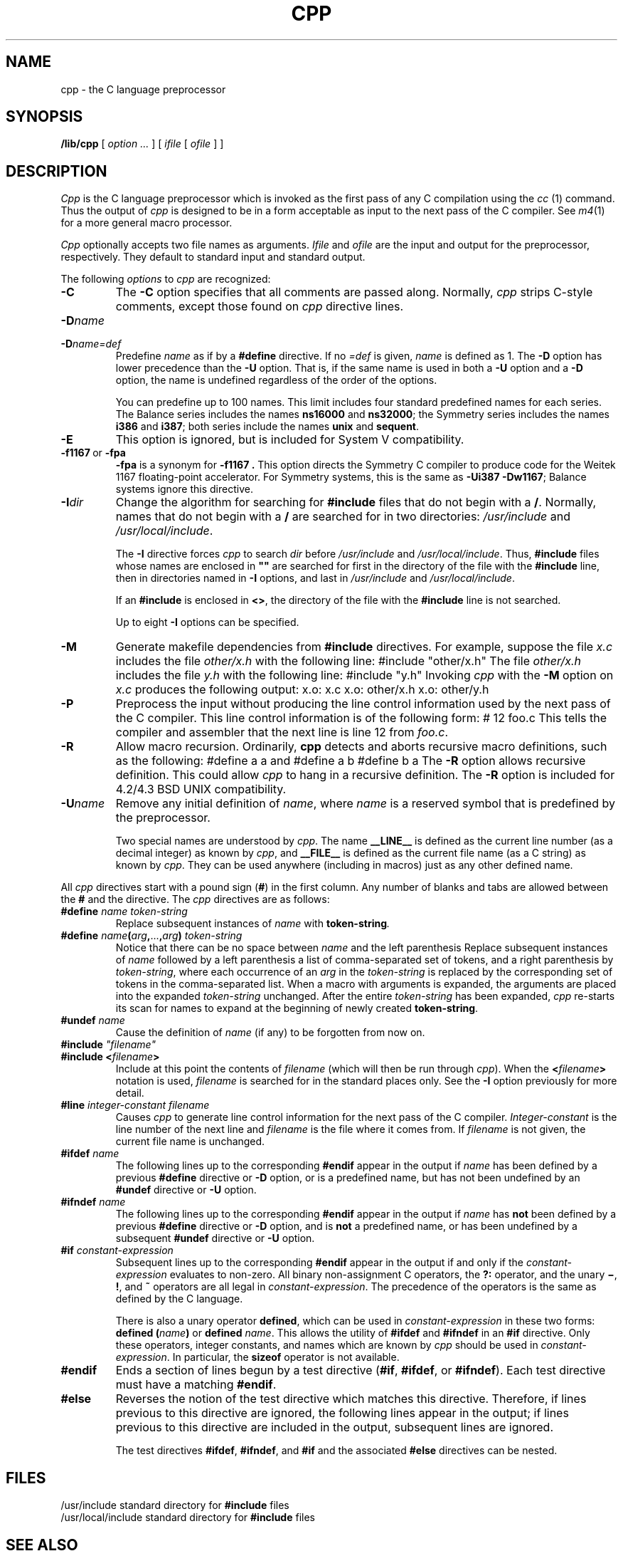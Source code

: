 .\" $Copyright:	$
.\" Copyright (c) 1984, 1985, 1986 Sequent Computer Systems, Inc.
.\" All rights reserved
.\"  
.\" This software is furnished under a license and may be used
.\" only in accordance with the terms of that license and with the
.\" inclusion of the above copyright notice.   This software may not
.\" be provided or otherwise made available to, or used by, any
.\" other person.  No title to or ownership of the software is
.\" hereby transferred.
...
.V= $Header: cpp.1 1.8 87/10/28 $
.TH CPP 1 "\*(V)" "4BSD"
.SH NAME
cpp \- the C language preprocessor
.SH SYNOPSIS
.B /lib/cpp
[
.I "option ..."
] [
.I ifile
[
.I ofile
] ]
.SH DESCRIPTION
.PP
.I Cpp
is the C language preprocessor which is invoked as the
first pass of any C compilation using the
.I cc
(1) command.
Thus the output of
.I cpp
is designed to be in a form acceptable as input to the next pass of the
C compiler.
See
.IR m4 (1)
for a more general macro processor.
.PP
.I Cpp
optionally accepts two file names as arguments.
.I Ifile
and
.I ofile
are the input and output for the preprocessor,
respectively.
They default to standard input and standard output.
.PP
The following
.I options
to
.I cpp
are recognized:
.TP
.B \-C
The
.B \-C
option specifies that all comments are passed along.
Normally,
.I cpp
strips C-style comments,
except those found on
.I cpp
directive lines.
.TP
.BI \-D name
.TP
.ns
.BI \-D name=def
Predefine
.I name
as if by a
.B #define
directive.
If no
.I =def
is given,
.I name
is defined as 1.
The
.B \-D
option has lower precedence than the
.B \-U
option.
That is, if the same name is used in both a
.B \-U
option and a
.B \-D
option, the name is undefined regardless of the order of the options.
.sp
You can predefine up to 100 names.
This limit includes four standard predefined names for each series.
The Balance series includes the names
.B ns16000
and
.BR ns32000 ;
the Symmetry series includes the names
.B i386
and
.BR i387 ;
both series include the names
.B unix
and
.BR sequent .
.TP
.B \-E
This option is ignored,
but is included for System V compatibility.
.TP
\f3\-f1167\fP\ or\ \f3\-fpa\fP
.B \-fpa
is a synonym for
.B \-f1167 .
This option directs the Symmetry C compiler to produce code
for the Weitek 1167 floating-point accelerator.
For Symmetry systems,
this is the same as
.B \-Ui387
.BR \-Dw1167 ;
Balance systems ignore this directive.
.TP
.BI \-I dir
Change the algorithm for searching for
.B #include
files that do not begin with a
.BR / .
Normally,
names that do not begin with a
.B /
are searched for in two directories:
.I /usr/include
and
.IR /usr/local/include .
.sp
The
.B \-I
directive forces
.I cpp
to search
.I dir
before
.I /usr/include
and
.IR /usr/local/include .
Thus,
.B #include
files whose names are enclosed in
\f3"\|"\f1
are searched for first in the directory of the file with the
.B #include
line,
then in directories named in 
.B \-I
options,
and last in
.I /usr/include
and
.IR /usr/local/include .
.sp
If an
.B #include
is enclosed in
.BR <> ,
the directory of the file with the
.B #include
line is not searched.
.sp
Up to eight
.B \-I
options can be specified.
.TP
.B \-M
Generate makefile dependencies from
.B #include
directives.
For example,
suppose the file
.I x.c
includes the file
.I other/x.h
with the following line:
.Ps
#include "other/x.h"
.Pe
The file
.I other/x.h
includes the file
.I y.h
with the following line:
.Ps
#include "y.h"
.Pe
Invoking
.I cpp
with the
.B \-M
option on
.I x.c
produces the following output:
.Ps
x.o:	x.c
x.o:	other/x.h
x.o:	other/y.h
.Pe
.TP
.B \-P
Preprocess the input without producing the line control
information used by the next pass of the C compiler.
This line control information is of the following form:
.Ps
# 12 foo.c
.Pe
This tells the compiler and assembler that the next line is line 12 from
.IR foo.c .
.TP
.B \-R
Allow macro recursion.
Ordinarily,
.B cpp
detects and aborts recursive macro definitions,
such as the following:
.Ps
#define a a
.Pe
and
.Ps
#define a b
#define b a
.Pe
The
.B \-R
option allows recursive definition.
This could allow
.I cpp
to hang in a recursive definition.
The
.B \-R
option is included for 4.2/4.3 BSD UNIX compatibility.
.TP
.BI \-U name
Remove any initial definition of
.IR name ,
where
.I name
is a reserved symbol that is predefined by the preprocessor.
.sp
Two special names are understood by
.IR cpp .
The name
.if t \f3_\^\^_\s-1LINE\s+1_\^\^_\f1
.if n \f3 _\^\^_LINE_\^\^_\f1
is defined as the current line number (as a decimal integer) as known by
.IR cpp ,
and
.if t \f3_\^\^_\s-1FILE\s+1_\^\^_\f1
.if n \f3_\^\^_FILE_\^\^_\f1
is defined as the current file name (as a C string) as known by
.IR cpp .
They can be used anywhere (including in macros) just as any other defined name.
.PP
All
.I cpp
directives start with a pound sign
.RB ( # )
in the first column.
Any number of blanks and tabs are allowed between the
.B #
and the directive.
The
.I cpp
directives are as follows:
.TP
\f3#define\f2 name token-string\f1
Replace subsequent instances of
.I name
with
.BI token-string .
.TP
\f3#define\f2 name\f3(\f2arg\f3,\f1...\f3,\f2arg\f3)\f2 token-string\f1
Notice that there can be no space between
.I name
and the left parenthesis
.RB \" ( \".
Replace subsequent instances of
.I name
followed by a left parenthesis
.RB \" ( \",
a list of comma-separated set of tokens, and a right parenthesis
.RB \" ) \"
by
.IR token-string ,
where each occurrence of an
.I arg
in the
.I token-string
is replaced by the corresponding set of tokens in the comma-separated list.
When a macro with arguments is expanded,
the arguments are placed into the expanded
.I token-string
unchanged.
After the entire
.I token-string
has been expanded,
.I cpp
re-starts its scan for names to expand at the beginning of newly created
.BR token-string .
.TP
\f3#undef\f2 name\f1
Cause the definition of
.I name
(if any) to be forgotten from now on.
.ne 5
.TP
\f3#include\f2 "filename"\f1
.TP
.ns
\f3#include <\f2filename\f3>\f1
Include at this point the contents of
.I filename
(which will then be run through
.IR cpp ).
When the
.BI < filename >
notation is used,
.I filename
is searched for in the standard places only.
See the
.B \-I
option previously for more detail.
.TP
\f3#line\f2 integer-constant filename\f1
Causes
.I cpp
to generate line control information for the next pass of the
C compiler.
.I Integer-constant
is the line number of the next line and
.I filename
is the file where it comes from.
If
.I filename
is not given,
the current file name is unchanged.
.TP
\f3#ifdef\f2 name\f1
The following lines up to the corresponding
.B #endif
appear in the output if
.I name
has been defined by a previous
.B #define
directive or
.B \-D
option,
or is a predefined name,
but has not been undefined by an
.B #undef
directive or
.B \-U
option.
.TP
\f3#ifndef\f2 name\f1
The following lines up to the corresponding
.B #endif
appear in the output if
.I name
has
.B not
been defined by a previous
.B #define
directive or
.B \-D
option,
and is
.B not
a predefined name,
or has been undefined by a subsequent
.B #undef
directive or
.B \-U
option.
.TP
\f3#if\f2 constant-expression\f1
Subsequent lines up to the corresponding
.B #endif
appear in the output if and only if the
.I constant-expression
evaluates to non-zero.
All binary non-assignment C operators, the
.B ?:
operator,
and the unary
.BR \(mi ,
.BR ! ,
and
.B ~
operators are all legal in
.IR constant-expression .
The precedence of the operators is the same as defined by the C language.
.sp
There is also a unary operator
.BR defined ,
which can be used in
.I constant-expression
in these two forms:
.B defined
.BI ( name )
or
.B defined
.IR name .
This allows the utility of
.B #ifdef
and
.B #ifndef
in an
.B #if
directive.
Only these operators, integer constants, and names which are known by
.I cpp
should be used in
.IR constant-expression .
In particular,
the
.B sizeof
operator is not available.
.TP
.B #endif
Ends a section of lines begun by a test directive
.RB ( #if ,
.BR #ifdef ,
or
.BR #ifndef ).
Each test directive must have a matching
.BR #endif .
.TP
.B #else
Reverses the notion of the test directive which matches this directive.
Therefore,
if lines previous to this directive are ignored,
the following lines appear in the output;
if lines previous to this directive are included in the output,
subsequent lines are ignored.
.sp
The test directives
.BR #ifdef ,
.BR #ifndef ,
and
.B #if
and the associated
.B #else
directives can be nested.
.SH FILES
.ta \w'/usr/local/include\0\0\0\0'u
/usr/include	standard directory for
.B #include
files
.br
/usr/local/include	standard directory for
.B #include
files
.SH "SEE ALSO"
cc(1),
m4(1),
unifdef(1)
.SH DIAGNOSTICS
The error messages produced by
.I cpp
are intended to be self-explanatory.
The line number and filename where the error occurred are printed
along with the diagnostic.
.SH NOTES
When new-line characters were found in argument lists for macros
to be expanded,
early UNIX versions of
.I cpp
put out the new-lines as they were found and expanded.
The current version of
.I cpp
replaces these new-lines with blanks to alleviate problems that the
previous versions had when this occurred.
.SH BUGS
The directive
.B #ident
.I string
is accepted by
.I cpp
for compatibility with System V.
.I Cpp
passes
.B #ident
directives directly through to the C compiler,
.IR cc .
The Symmetry compiler correctly ignores it;
the Balance compiler mishandles it.
